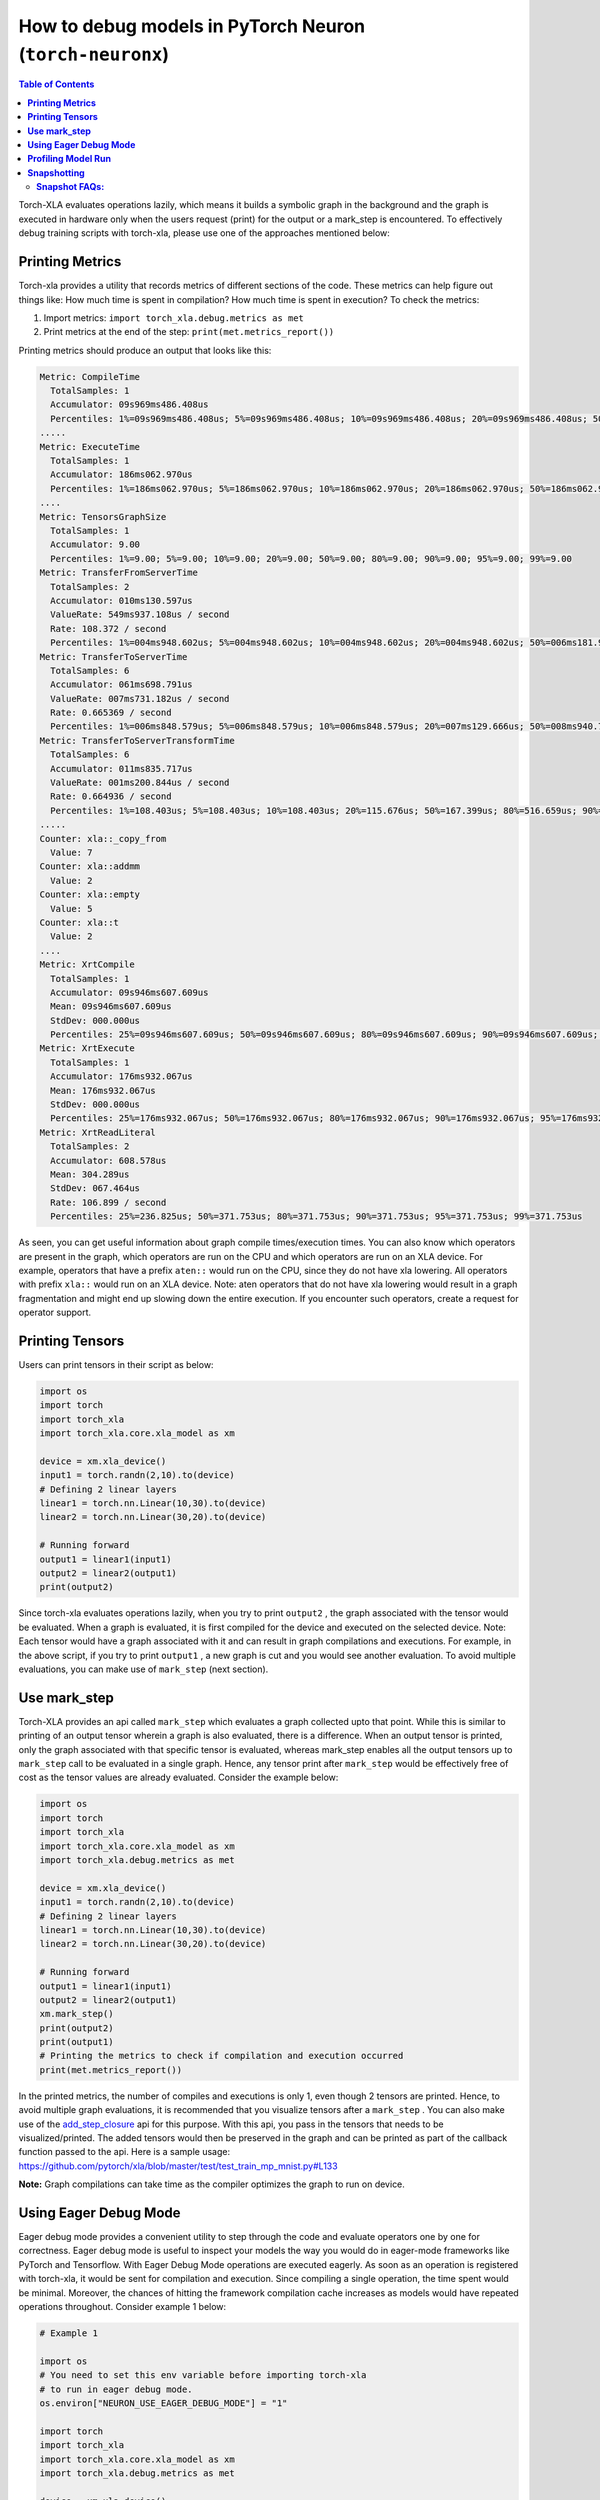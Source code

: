 .. _pytorch-neuronx-debug:

How to debug models in PyTorch Neuron (``torch-neuronx``)
=========================================================

.. contents:: Table of Contents
   :local:
   :depth: 2

Torch-XLA evaluates operations lazily, which means it builds a symbolic
graph in the background and the graph is executed in hardware only when
the users request (print) for the output or a mark_step is encountered.
To effectively debug training scripts with torch-xla, please use one of
the approaches mentioned below:

**Printing Metrics**
~~~~~~~~~~~~~~~~~~~~

Torch-xla provides a utility that records metrics of different sections
of the code. These metrics can help figure out things like: How much
time is spent in compilation? How much time is spent in execution? To
check the metrics:

1. Import metrics: ``import torch_xla.debug.metrics as met``
2. Print metrics at the end of the step: ``print(met.metrics_report())``

Printing metrics should produce an output that looks like this:

.. code:: bash

   Metric: CompileTime
     TotalSamples: 1
     Accumulator: 09s969ms486.408us
     Percentiles: 1%=09s969ms486.408us; 5%=09s969ms486.408us; 10%=09s969ms486.408us; 20%=09s969ms486.408us; 50%=09s969ms486.408us; 80%=09s969ms486.408us; 90%=09s969ms486.408us; 95%=09s969ms486.408us; 99%=09s969ms486.408us
   .....
   Metric: ExecuteTime
     TotalSamples: 1
     Accumulator: 186ms062.970us
     Percentiles: 1%=186ms062.970us; 5%=186ms062.970us; 10%=186ms062.970us; 20%=186ms062.970us; 50%=186ms062.970us; 80%=186ms062.970us; 90%=186ms062.970us; 95%=186ms062.970us; 99%=186ms062.970us
   ....
   Metric: TensorsGraphSize
     TotalSamples: 1
     Accumulator: 9.00
     Percentiles: 1%=9.00; 5%=9.00; 10%=9.00; 20%=9.00; 50%=9.00; 80%=9.00; 90%=9.00; 95%=9.00; 99%=9.00
   Metric: TransferFromServerTime
     TotalSamples: 2
     Accumulator: 010ms130.597us
     ValueRate: 549ms937.108us / second
     Rate: 108.372 / second
     Percentiles: 1%=004ms948.602us; 5%=004ms948.602us; 10%=004ms948.602us; 20%=004ms948.602us; 50%=006ms181.995us; 80%=006ms181.995us; 90%=006ms181.995us; 95%=006ms181.995us; 99%=006ms181.995us
   Metric: TransferToServerTime
     TotalSamples: 6
     Accumulator: 061ms698.791us
     ValueRate: 007ms731.182us / second
     Rate: 0.665369 / second
     Percentiles: 1%=006ms848.579us; 5%=006ms848.579us; 10%=006ms848.579us; 20%=007ms129.666us; 50%=008ms940.718us; 80%=008ms496.166us; 90%=024ms636.413us; 95%=024ms636.413us; 99%=024ms636.413us
   Metric: TransferToServerTransformTime
     TotalSamples: 6
     Accumulator: 011ms835.717us
     ValueRate: 001ms200.844us / second
     Rate: 0.664936 / second
     Percentiles: 1%=108.403us; 5%=108.403us; 10%=108.403us; 20%=115.676us; 50%=167.399us; 80%=516.659us; 90%=010ms790.400us; 95%=010ms790.400us; 99%=010ms790.400us
   .....
   Counter: xla::_copy_from
     Value: 7
   Counter: xla::addmm
     Value: 2
   Counter: xla::empty
     Value: 5
   Counter: xla::t
     Value: 2
   ....
   Metric: XrtCompile
     TotalSamples: 1
     Accumulator: 09s946ms607.609us
     Mean: 09s946ms607.609us
     StdDev: 000.000us
     Percentiles: 25%=09s946ms607.609us; 50%=09s946ms607.609us; 80%=09s946ms607.609us; 90%=09s946ms607.609us; 95%=09s946ms607.609us; 99%=09s946ms607.609us
   Metric: XrtExecute
     TotalSamples: 1
     Accumulator: 176ms932.067us
     Mean: 176ms932.067us
     StdDev: 000.000us
     Percentiles: 25%=176ms932.067us; 50%=176ms932.067us; 80%=176ms932.067us; 90%=176ms932.067us; 95%=176ms932.067us; 99%=176ms932.067us
   Metric: XrtReadLiteral
     TotalSamples: 2
     Accumulator: 608.578us
     Mean: 304.289us
     StdDev: 067.464us
     Rate: 106.899 / second
     Percentiles: 25%=236.825us; 50%=371.753us; 80%=371.753us; 90%=371.753us; 95%=371.753us; 99%=371.753us

As seen, you can get useful information about graph compile
times/execution times. You can also know which operators are present in
the graph, which operators are run on the CPU and which operators are run on an XLA device.
For example, operators that have a prefix ``aten::`` would run on the CPU, since they do not have
xla lowering. All operators with prefix ``xla::`` would run on an XLA device. Note: aten operators
that do not have xla lowering would result in a graph fragmentation and might end up slowing down the
entire execution. If you encounter such operators, create a request for operator support.

**Printing Tensors**
~~~~~~~~~~~~~~~~~~~~

Users can print tensors in their script as below:

.. code:: python

   import os
   import torch
   import torch_xla
   import torch_xla.core.xla_model as xm

   device = xm.xla_device()
   input1 = torch.randn(2,10).to(device)
   # Defining 2 linear layers
   linear1 = torch.nn.Linear(10,30).to(device)
   linear2 = torch.nn.Linear(30,20).to(device)

   # Running forward
   output1 = linear1(input1)
   output2 = linear2(output1)
   print(output2)

Since torch-xla evaluates operations lazily, when you try to print
``output2`` , the graph associated with the tensor would be evaluated.
When a graph is evaluated, it is first compiled for the device and executed on
the selected device. Note: Each tensor would have a graph associated
with it and can result in graph compilations and executions. For
example, in the above script, if you try to print ``output1`` , a new
graph is cut and you would see another evaluation. To avoid multiple evaluations, you can make use of ``mark_step`` (next section).

**Use mark_step**
~~~~~~~~~~~~~~~~~

Torch-XLA provides an api called ``mark_step`` which evaluates a graph
collected upto that point. While this is similar to printing of an output tensor
wherein a graph is also evaluated, there is a difference. When 
an output tensor is printed, only the graph associated with that specific tensor is
evaluated, whereas mark_step enables all the output tensors up to ``mark_step`` call to be evaluated
in a single graph. Hence, any tensor print after ``mark_step`` would be
effectively free of cost as the tensor values are already evaluated.
Consider the example below:

.. code:: python

   import os
   import torch
   import torch_xla
   import torch_xla.core.xla_model as xm
   import torch_xla.debug.metrics as met

   device = xm.xla_device()
   input1 = torch.randn(2,10).to(device)
   # Defining 2 linear layers
   linear1 = torch.nn.Linear(10,30).to(device)
   linear2 = torch.nn.Linear(30,20).to(device)

   # Running forward
   output1 = linear1(input1)
   output2 = linear2(output1)
   xm.mark_step()
   print(output2)
   print(output1)
   # Printing the metrics to check if compilation and execution occurred
   print(met.metrics_report())

In the printed metrics, the number of compiles and
executions is only 1, even though 2 tensors are printed.
Hence, to avoid multiple graph evaluations, it is recommended that you
visualize tensors after a ``mark_step`` . You can also make use of the
`add_step_closure <https://pytorch.org/xla/release/1.9/index.html#torch_xla.core.xla_model.add_step_closure>`__
api for this purpose. With this api, you pass in the tensors that needs to
be visualized/printed. The added tensors would then be preserved in the
graph and can be printed as part of the callback function passed to the
api. Here is a sample usage:
https://github.com/pytorch/xla/blob/master/test/test_train_mp_mnist.py#L133

**Note:** Graph compilations can take time as the compiler optimizes the graph to run on device.

**Using Eager Debug Mode**
~~~~~~~~~~~~~~~~~~~~~~~~~~

Eager debug mode provides a convenient utility to step through the code and evaluate operators one by one for correctness. Eager debug mode is useful to inspect your models the way you would do in eager-mode frameworks like PyTorch and Tensorflow. With Eager Debug Mode operations are executed eagerly. As soon as an operation is registered with torch-xla, it would be sent for compilation and
execution. Since compiling a single operation, the time spent
would be minimal. Moreover, the chances of hitting the framework compilation cache
increases as models would have repeated operations throughout. 
Consider example 1 below:

.. code:: python

   # Example 1

   import os
   # You need to set this env variable before importing torch-xla
   # to run in eager debug mode.
   os.environ["NEURON_USE_EAGER_DEBUG_MODE"] = "1"

   import torch
   import torch_xla
   import torch_xla.core.xla_model as xm
   import torch_xla.debug.metrics as met

   device = xm.xla_device()
   input1 = torch.randn(2,10).to(device)
   # Defining 2 linear layers
   linear1 = torch.nn.Linear(10,30).to(device)
   linear2 = torch.nn.Linear(30,20).to(device)

   # Running forward
   output1 = linear1(input1)
   output2 = linear2(output1)

   # Printing the metrics to check if compilation and execution occurred
   # Here, in the metrics you should notice that the XRTCompile and XRTExecute
   # value is non-zero, even though no tensor is printed. This is because, each
   # operation is executed eagerly.
   print(met.metrics_report())

   print(output2)
   print(output1)
   # Printing the metrics to check if compilation and execution occurred.
   # Here the XRTCompile count should be same as the previous count.
   # In other words, printing tensors did not incur any extra compile
   # and execution of the graph
   print(met.metrics_report())

As seen from the above scripts, each operator is evaluated eagerly and
there is no extra compilation when output tensors are printed. Moreover, together with
the on-disk Neuron persistent cache, eager debug mode only incurs one time
compilation cost when the ops is first run. When the script is run again, the compiled ops will be
pulled from the persistent cache. Any changes you make to the
training script would result in the re-compilation of only the newly
inserted operations. This is because each operation is compiled
independently. Consider example 2 below:

.. code:: python

   # Example 2

   import os
   # You need to set this env variable before importing torch-xla
   # to run in eager debug mode.
   os.environ["NEURON_USE_EAGER_DEBUG_MODE"] = "1"

   import torch
   import torch_xla
   import torch_xla.core.xla_model as xm
   import torch_xla.debug.metrics as met

   os.environ['NEURON_CC_FLAGS'] = "--log_level=INFO"

   device = xm.xla_device()
   input1 = torch.randn(2,10).to(device)
   # Defining 2 linear layers
   linear1 = torch.nn.Linear(10,30).to(device)
   linear2 = torch.nn.Linear(30,20).to(device)
   linear3 = torch.nn.Linear(20,30).to(device)
   linear4 = torch.nn.Linear(30,20).to(device)

   # Running forward
   output1 = linear1(input1)
   output2 = linear2(output1)
   output3 = linear3(output2)

   # Note the number of compiles at this point and compare
   # with the compiles in the next metrics print
   print(met.metrics_report())

   output4 = linear4(output3)
   print(met.metrics_report())

Running the above example 2 script after running example 1 script, you may notice that from the start until the statement ``output2 = linear2(output1)`` ,
all the graphs would hit the persistent cache. Executing the line
``output3 = linear3(output2)`` would result in a new compilation for ``linear3`` layer only because the layer configuration is new.
Now, when we run
``output4 = linear4(output3)`` , you would observe no new compilation
happens. This is because the graph for ``linear4`` is same as the graph for
``linear2`` and hence the compiled graph for ``linear2`` is reused for ``linear4`` by the framework's internal cache.

Eager debug mode avoids the wait times involved with tensor printing because of larger graph compilation.
It is designed only for debugging purposes, so when the training script is ready, please remove the ``NEURON_USE_EAGER_DEBUG_MODE`` environment
variable from the script in order to obtain optimal performance.

By default, in eager debug mode the
logging level in the Neuron compiler is set to error mode. Hence, no
logs would be generated unless there is an error. Before your first
print, if there are many operations that needs to be compiled, there
might be a small delay. In case you want to check the logs, switch on
the ``INFO`` logs for compiler using:

.. code:: python

   os.environ["NEURON_CC_FLAGS"] = "--log_level=INFO"

**Profiling Model Run**
~~~~~~~~~~~~~~~~~~~~~~~

Profiling model run can help to identify different bottlenecks and
resolve issues faster. You can profile different sections of the code to
see which block is the slowest. To profile model run, you can follow the
steps below:

1. Add: ``import torch_xla.debug.profiler as xp``

2. Start server. This can be done by adding the following line after
   creating xla device: ``server = xp.start_server(9012)``

3. In a separate terminal, start tensorboard. The logdir should be in
   the same directory from which you run the script.

   .. image:: /images/tensorboard.png
      :alt: Image: tensorboard.png

   Open the tensorboard on a browser. Go to profile section in the top
   right. Note: you may have to install the profile plugin using:
   ``pip install tensorboard-plugin-profile``

4. When you click on the profile, it should give an option to capture
   profile. Clicking on capture profile produces the following pop-up.

   .. image:: /images/popup.png
      :alt: Image: popup.png

   In the URL enter: ``localhost:9012`` . Port in this URL should
   be same as the one you gave when starting the server in the script.

5. Once done, click capture and it should automatically load the
   following page:

   .. image:: /images/./tb_1.png
      :alt: Image: tb_1.png

6. To check the profile for different blocks of code, head to
   ``trace_viewer`` under ``Tools`` (on the left column).

   .. image:: /images/./options.png
      :alt: Image: options.png

7. It should show a profile that looks like this:

   .. image:: /images/./profile_large.png
      :alt: Image: profile_large.png

Note: By default, torch-xla would time different blocks of code inside
the library. However, you can also profile block of code in your
scripts. This can be done by adding the code within a ``xp.Trace``
context as follows:

.. code:: python

   ....
   for epoch in range(total_epochs):
       inputs = torch.randn(1,10).to(device)
       labels = torch.tensor([1]).to(device)
       with xp.Trace("model_build"):
           loss = model(inputs, labels)
       with xp.Trace("loss_backward"):
           loss.backward()
   ....

It should produce a profile that has the ``model_build`` and
``loss_backward`` section timed. This way you can time any block of
script for debugging.

.. image:: /images/./profile_zoom.png
   :alt: Image: Screen profile_zoom.png

Note: If you are running your training script in a docker container, to view the
tensorboard, you should launch the docker container using flag: ``--network host``
eg. ``docker run --network host my_image:my_tag``


.. _torch-neuronx-snapshotting:

**Snapshotting**
~~~~~~~~~~~~~~~~

Snapshotting models can be used to dump debug information that can then be sent 
to the Neuron team. Neuron execution relies on a series of compiled graphs. Internally,
graph HLOs are used as an intermediate representation which is then compiled. Then, during 
execution, the graph inputs are passed to the Neuron runtime, which produces 
outputs using the compiled graph. Snapshotting saves the inputs to a graph 
execution, executes the graphs, saves the outputs of the execution, and then 
bundles and dumps the inputs, outputs and graph HLO in one file. This is 
illustrated here:

.. image :: /images/./snapshot-diagram.png
   :alt: Image: snapshot-diagram.png

This feature can be enabled using the following environment variables, 
which can be set at the beginning of your script as follows. 

.. code:: python

   ....
   os.environ["XLA_FLAGS"] = " --xla_dump_to=dump"
   os.environ["NEURON_FRAMEWORK_DEBUG"] = "1"
   os.environ["NEURON_DUMP_HLO_SNAPSHOT"] = "1"
   ....


This set of environment variables will produce snapshots under the dump 
folder with the extensions ``.hlo.snapshot.pb`` or ``.decomposed_hlo_snapshot`` 
at every iteration. For example a file that looks like the following would 
be produced.

.. code:: bash

   dump/module_SyncTensorsGraph.387.pid_12643.execution_7496.hlo_snapshot.pb

The dumping environment variable can be set and unset at specific 
iterations as shown in the following example.

.. code:: python

    ....
    for step in range(STEPS):
        if step == 20:
            os.environ["NEURON_DUMP_HLO_SNAPSHOT"] = "1"
        else:
            os.environ.pop('NEURON_DUMP_HLO_SNAPSHOT', None)
        train_x = torch.randn(BATCH_SIZE, 28, 28)
        train_x = train_x.to(device)
        loss = model(train_x)
        loss.backward()
        optimizer.step()
        xm.mark_step()
    ....


Additionally, we provide capabilities to snapshot graphs automatically. 
The environment variables above can be set as follows:

.. code:: python

    ....
    os.environ["XLA_FLAGS"] = " --xla_dump_to=dump"
    os.environ["NEURON_FRAMEWORK_DEBUG"] = "1"
    os.environ["NEURON_DUMP_HLO_SNAPSHOT"] = "ON_NRT_ERROR"
    ....

When unexpected errors such as a graph execution producing NaNs occurs, 
snapshots will be automatically produced and execution will be terminated. 
Occasionally, for larger models, automatic snapshotting may not capture 
snapshots due to the device memory being exhausted. In this case, the above 
flag can be set to 
``os.environ["NEURON_DUMP_HLO_SNAPSHOT"] = "ON_NRT_ERROR_HYBRID"``, this 
will allocate memory for inputs on both the device and host memory. 
In some additional cases, this may still go out of memory and may need to be 
set to ``os.environ["NEURON_DUMP_HLO_SNAPSHOT"] = "ON_NRT_ERROR_CPU"`` to 
avoid allocating any memory on the device at all for automatic snapshotting.

**Snapshot FAQs:**
---------

**When should I use this features?**

This feature should be used when debugging errors that requires interfacing 
with and providing debug data to the Neuron team. Snapshotting may be redundant 
and unnecessary in some situations. For example, when only the model weights are 
necessary for debugging, methods such as checkpointing may be more convenient to use.

**What sort of data is captured with these snapshots?**

The type of data captured by these snapshots may include model graphs in HLO form, 
weights/parameters, optimizer states, intermediate tensors and gradients. 
This data may be considered sensitive and this should be taken into account before 
sending the data to the Neuron team.

**What is the size of these snapshots?**

The size of snapshots can be significant for larger models such as GPT or BERT 
with several GBs worth of data for larger graphs, so it is recommended to check 
that sufficient disk space exists before using snapshotting. In addition, limiting 
the amount of snapshots taken in a run will help to preserve disk space. 

**Will snapshotting add overhead to my execution?**

Snapshotting does add a small overhead to the execution in most cases. This 
overhead can be significant if snapshots are dumped at every iteration. In 
order to alleviate some of this overhead, in the case that snapshotting is 
not necessary on all cores the following environment variable can be set to 
collect snapshots only on the first core. In addition, checkpointing in tandem 
with snapshotting can be useful to reduce overhead. A checkpoint close to 
the problem iteration can be captured, then execution resumed with 
snapshots enabled. 

.. code:: python

    ....
    os.environ["NEURON_NC0_ONLY_SNAPSHOT"] = "1"
    ....

**How can I share snapshots with the Neuron team?**

These snapshots can be shared with the Neuron team via S3 bucket.

